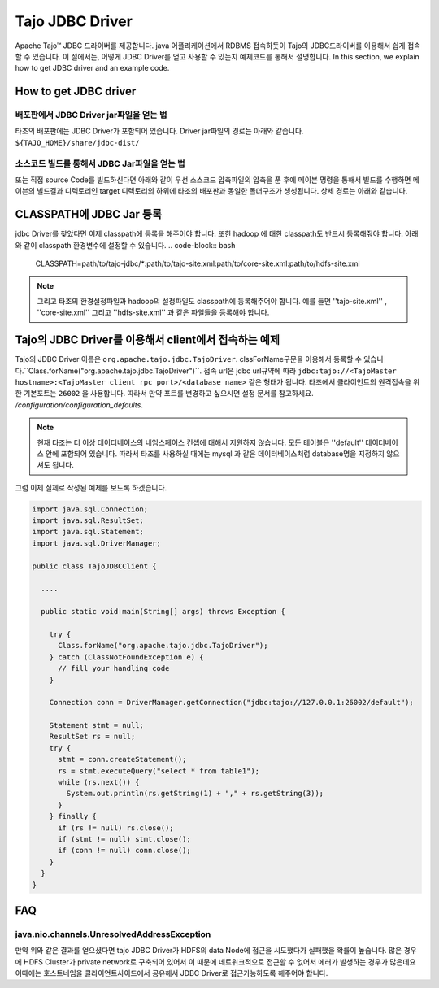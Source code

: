 *************************************
Tajo JDBC Driver
*************************************

Apache Tajo™  JDBC 드라이버를 제공합니다.  java 어플리케이션에서  RDBMS 접속하듯이 Tajo의 JDBC드라이버를 이용해서
쉽게 접속할 수 있습니다.
이 절에서는, 어떻게 JDBC Driver를 얻고 사용할 수 있는지 예제코드를 통해서 설명합니다.
In this section, we explain how to get JDBC driver and an example code.

How to get JDBC driver
=======================

배포판에서 JDBC Driver jar파일을 얻는 법
--------------------------------

타조의 배포판에는 JDBC Driver가 포함되어 있습니다. Driver jar파일의 경로는 아래와 같습니다.
``${TAJO_HOME}/share/jdbc-dist/``


소스코드 빌드를 통해서 JDBC Jar파일을 얻는 법
--------------------------------

또는 직접 source Code를 빌드하신다면 아래와 같이 우선  소스코드 압축파일의 압축을 푼 후에
메이븐 명령을 통해서 빌드를 수행하면 메이븐의 빌드결과 디렉토리인 target 디렉토리의 하위에
타조의 배포판과 동일한 폴더구조가 생성됩니다. 상세 경로는 아래와 같습니다.


.. code-block:: bash
  $ tar xzvf tajo-x.y.z-src.tar.gz 
  $ mvn clean package -DskipTests -Pdist -Dtar 
  $ ls -l tajo-dist/target/tajo-x.y.z/share/jdbc-dist


CLASSPATH에 JDBC Jar 등록
=======================

jdbc Driver를 찾았다면 이제 classpath에 등록을 해주어야 합니다.  또한 hadoop 에 대한 classpath도 반드시 등록해줘야 합니다.
아래와 같이 classpath 환경변수에 설정할 수 있습니다.
.. code-block:: bash

  CLASSPATH=path/to/tajo-jdbc/*:path/to/tajo-site.xml:path/to/core-site.xml:path/to/hdfs-site.xml

.. note::
  그리고 타조의 환경설정파일과 hadoop의 설정파일도 classpath에 등록해주어야 합니다. 예를 들면 ''tajo-site.xml'' ,
  ''core-site.xml'' 그리고 ''hdfs-site.xml'' 과 같은 파일들을 등록해야 합니다.
 

Tajo의 JDBC Driver를 이용해서 client에서 접속하는 예제
=======================

Tajo의 JDBC Driver 이름은 ``org.apache.tajo.jdbc.TajoDriver``. 
clssForName구문을 이용해서 등록할 수 있습니다.``Class.forName("org.apache.tajo.jdbc.TajoDriver")``.
접속 url은 jdbc url규약에 따라  ``jdbc:tajo://<TajoMaster hostname>:<TajoMaster client rpc port>/<database name>``
같은 형태가 됩니다. 
타조에서 클라이언트의 원격접속을 위한 기본포트는  ``26002`` 을 사용합니다. 
따라서 만약 포트를 변경하고 싶으시면 설정 문서를 참고하세요. `/configuration/configuration_defaults`.

.. note::

  현재 타조는 더 이상 데이터베이스의 네임스페이스 컨셉에 대해서 지원하지 않습니다. 모든 테이블은 ''default'' 데이터베이스 안에 포함되어 있습니다.
  따라서 타조를 사용하실 때에는 mysql 과 같은 데이터베이스처럼 database명을 지정하지 않으셔도 됩니다.


그럼 이제 실제로 작성된 예제를 보도록 하겠습니다.

.. code-block:: java

  import java.sql.Connection;
  import java.sql.ResultSet;
  import java.sql.Statement;
  import java.sql.DriverManager;

  public class TajoJDBCClient {
    
    ....

    public static void main(String[] args) throws Exception {

      try {
        Class.forName("org.apache.tajo.jdbc.TajoDriver");
      } catch (ClassNotFoundException e) {
        // fill your handling code
      }

      Connection conn = DriverManager.getConnection("jdbc:tajo://127.0.0.1:26002/default");

      Statement stmt = null;
      ResultSet rs = null;
      try {
        stmt = conn.createStatement();
        rs = stmt.executeQuery("select * from table1");
        while (rs.next()) {
          System.out.println(rs.getString(1) + "," + rs.getString(3));
        }
      } finally {
        if (rs != null) rs.close();
        if (stmt != null) stmt.close();
        if (conn != null) conn.close();
      }
    }
  }


FAQ
===========================================

java.nio.channels.UnresolvedAddressException
--------------------------------------------
만약 위와 같은 결과를 얻으셨다면 tajo JDBC Driver가 HDFS의 data Node에 접근을 시도했다가 실패했을 확률이 높습니다.
많은 경우에 HDFS Cluster가 private network로 구축되어 있어서 이 때문에 네트워크적으로 접근할 수 없어서 에러가 발생하는
경우가 많은데요 이때에는 호스트네임을 클라이언트사이드에서 공유해서 JDBC Driver로 접근가능하도록 해주어야 합니다.


